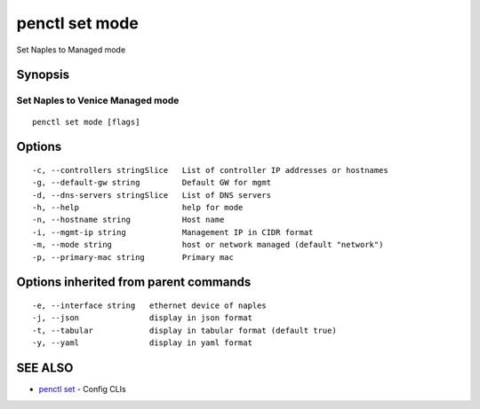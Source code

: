 .. _penctl_set_mode:

penctl set mode
---------------

Set Naples to Managed mode

Synopsis
~~~~~~~~



-----------------------------------
 Set Naples to Venice Managed mode 
-----------------------------------


::

  penctl set mode [flags]

Options
~~~~~~~

::

  -c, --controllers stringSlice   List of controller IP addresses or hostnames
  -g, --default-gw string         Default GW for mgmt
  -d, --dns-servers stringSlice   List of DNS servers
  -h, --help                      help for mode
  -n, --hostname string           Host name
  -i, --mgmt-ip string            Management IP in CIDR format
  -m, --mode string               host or network managed (default "network")
  -p, --primary-mac string        Primary mac

Options inherited from parent commands
~~~~~~~~~~~~~~~~~~~~~~~~~~~~~~~~~~~~~~

::

  -e, --interface string   ethernet device of naples
  -j, --json               display in json format
  -t, --tabular            display in tabular format (default true)
  -y, --yaml               display in yaml format

SEE ALSO
~~~~~~~~

* `penctl set <penctl_set.rst>`_ 	 - Config CLIs

